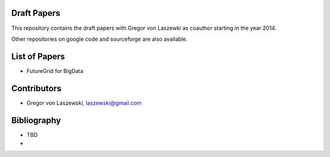 Draft Papers
==================================

This repository contains the draft papers with Gregor von Laszewki as
coauthor starting in the year 2014.

Other repositories on google code and sourceforge are also available.

List of Papers
===============

* FutureGrid for BigData

Contributors
=============

* Gregor von Laszewski, laszewski@gmail.com

Bibliography
=============

* TBD
*

